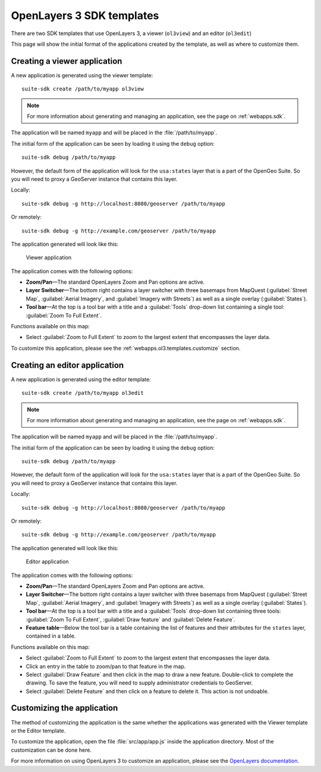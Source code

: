 .. _webapps.ol3.templates:

OpenLayers 3 SDK templates
==========================

There are two SDK templates that use OpenLayers 3, a viewer (``ol3view``) and an editor (``ol3edit``)

This page will show the initial format of the applications created by the template, as well as where to customize them. 

Creating a viewer application
-----------------------------

A new application is generated using the viewer template::

  suite-sdk create /path/to/myapp ol3view

.. note:: For more information about generating and managing an application, see the page on :ref:`webapps.sdk`.

The application will be named ``myapp`` and will be placed in the :file:`/path/to/myapp`.

The initial form of the application can be seen by loading it using the ``debug`` option::

  suite-sdk debug /path/to/myapp

However, the default form of the application will look for the ``usa:states`` layer that is a part of the OpenGeo Suite. So you will need to proxy a GeoServer instance that contains this layer.

Locally::

  suite-sdk debug -g http://localhost:8080/geoserver /path/to/myapp

Or remotely::

  suite-sdk debug -g http://example.com/geoserver /path/to/myapp

The application generated will look like this:

.. figure:: img/ol3viewer.png

   Viewer application

The application comes with the following options:

* **Zoom/Pan**—The standard OpenLayers Zoom and Pan options are active.
* **Layer Switcher**—The bottom right contains a layer switcher with three basemaps from MapQuest (:guilabel:`Street Map`, :guilabel:`Aerial Imagery`, and :guilabel:`Imagery with Streets`) as well as a single overlay (:guilabel:`States`).
* **Tool bar**—At the top is a tool bar with a title and a :guilabel:`Tools` drop-down list containing a single tool: :guilabel:`Zoom To Full Extent`.

Functions available on this map:

* Select :guilabel:`Zoom to Full Extent` to zoom to the largest extent that encompasses the layer data.


To customize this application, please see the :ref:`webapps.ol3.templates.customize` section.


Creating an editor application
------------------------------

A new application is generated using the editor template::

  suite-sdk create /path/to/myapp ol3edit

.. note:: For more information about generating and managing an application, see the page on :ref:`webapps.sdk`.

The application will be named ``myapp`` and will be placed in the :file:`/path/to/myapp`.

The initial form of the application can be seen by loading it using the ``debug`` option::

  suite-sdk debug /path/to/myapp

However, the default form of the application will look for the ``usa:states`` layer that is a part of the OpenGeo Suite. So you will need to proxy a GeoServer instance that contains this layer.

Locally::

  suite-sdk debug -g http://localhost:8080/geoserver /path/to/myapp

Or remotely::

  suite-sdk debug -g http://example.com/geoserver /path/to/myapp

The application generated will look like this:

.. figure:: img/ol3editor.png

   Editor application

The application comes with the following options:

* **Zoom/Pan**—The standard OpenLayers Zoom and Pan options are active.
* **Layer Switcher**—The bottom right contains a layer switcher with three basemaps from MapQuest (:guilabel:`Street Map`, :guilabel:`Aerial Imagery`, and :guilabel:`Imagery with Streets`) as well as a single overlay (:guilabel:`States`).
* **Tool bar**—At the top is a tool bar with a title and a :guilabel:`Tools` drop-down list containing three tools: :guilabel:`Zoom To Full Extent`, :guilabel:`Draw feature` and :guilabel:`Delete Feature`.
* **Feature table**—Below the tool bar is a table containing the list of features and their attributes for the ``states`` layer, contained in a table.

Functions available on this map:

* Select :guilabel:`Zoom to Full Extent` to zoom to the largest extent that encompasses the layer data.
* Click an entry in the table to zoom/pan to that feature in the map.
* Select :guilabel:`Draw Feature` and then click in the map to draw a new feature. Double-click to complete the drawing. To save the feature, you will need to supply administrator credentials to GeoServer.
* Select :guilabel:`Delete Feature` and then click on a feature to delete it. This action is not undoable.

.. _webapps.ol3.templates.customize:

Customizing the application
---------------------------

The method of customizing the application is the same whether the applications was generated with the Viewer template or the Editor template.

To customize the application, open the file :file:`src/app/app.js` inside the application directory. Most of the customization can be done here.

For more information on using OpenLayers 3 to customize an application, please see the `OpenLayers documentation <../../openlayers>`_.

.. todo:: Add more about specific customizations.
